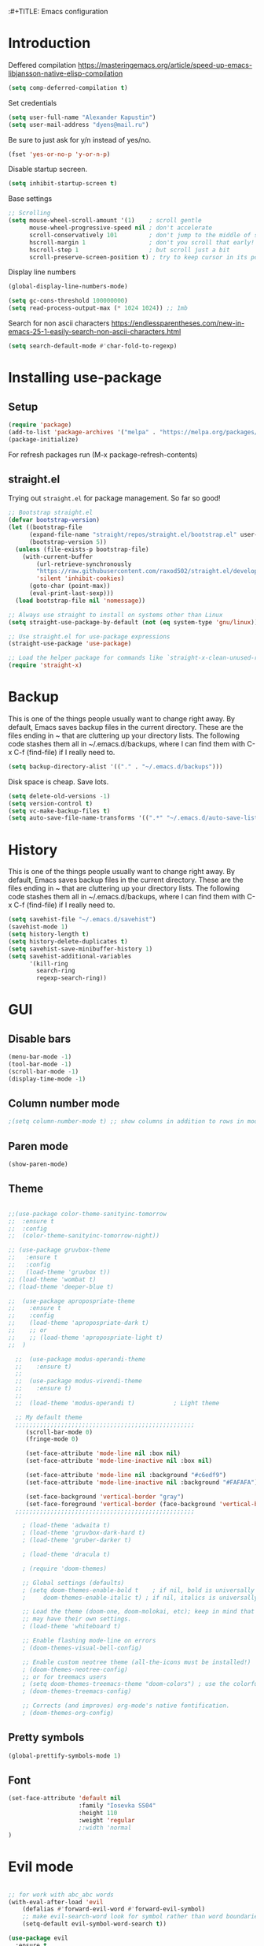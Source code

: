 :#+TITLE: Emacs configuration
#+STARTUP: indent
#+OPTIONS: H:5 num:nil tags:nil toc:nil timestamps:t
#+LAYOUT: post
#+DESCRIPTION: Loading emacs configuration using org-babel
#+TAGS: emacs
#+CATEGORIES: editing

* Introduction

Deffered compilation
https://masteringemacs.org/article/speed-up-emacs-libjansson-native-elisp-compilation

#+BEGIN_SRC emacs-lisp :results output silent
(setq comp-deferred-compilation t)
#+END_SRC

Set credentials
#+BEGIN_SRC emacs-lisp :results output silent
  (setq user-full-name "Alexander Kapustin")
  (setq user-mail-address "dyens@mail.ru")
#+END_SRC

Be sure to just ask for y/n instead of yes/no.
#+BEGIN_SRC emacs-lisp :results output silent
  (fset 'yes-or-no-p 'y-or-n-p)
#+END_SRC

Disable startup secreen.
#+BEGIN_SRC emacs-lisp :results output silent
  (setq inhibit-startup-screen t)
#+END_SRC

Base settings
#+BEGIN_SRC emacs-lisp :results output silent
;; Scrolling
(setq mouse-wheel-scroll-amount '(1)    ; scroll gentle
      mouse-wheel-progressive-speed nil ; don't accelerate
      scroll-conservatively 101         ; don't jump to the middle of screen
      hscroll-margin 1                  ; don't you scroll that early!
      hscroll-step 1                    ; but scroll just a bit
      scroll-preserve-screen-position t) ; try to keep cursor in its position
#+END_SRC

Display line numbers
#+BEGIN_SRC emacs-lisp :results output silent
(global-display-line-numbers-mode)
#+END_SRC

#+BEGIN_SRC emacs-lisp :results output silent
  (setq gc-cons-threshold 100000000)
  (setq read-process-output-max (* 1024 1024)) ;; 1mb
#+END_SRC

Search for non ascii characters
https://endlessparentheses.com/new-in-emacs-25-1-easily-search-non-ascii-characters.html
#+BEGIN_SRC emacs-lisp :results output silent
  (setq search-default-mode #'char-fold-to-regexp)
#+END_SRC
* Installing use-package
** Setup
#+BEGIN_SRC emacs-lisp :results output silent
  (require 'package)
  (add-to-list 'package-archives '("melpa" . "https://melpa.org/packages/"))
  (package-initialize)
#+END_SRC
For refresh packages run (M-x package-refresh-contents)

** straight.el

Trying out =straight.el= for package management.  So far so good!

#+BEGIN_SRC emacs-lisp :results output silent
  ;; Bootstrap straight.el
  (defvar bootstrap-version)
  (let ((bootstrap-file
        (expand-file-name "straight/repos/straight.el/bootstrap.el" user-emacs-directory))
        (bootstrap-version 5))
    (unless (file-exists-p bootstrap-file)
      (with-current-buffer
          (url-retrieve-synchronously
          "https://raw.githubusercontent.com/raxod502/straight.el/develop/install.el"
          'silent 'inhibit-cookies)
        (goto-char (point-max))
        (eval-print-last-sexp)))
    (load bootstrap-file nil 'nomessage))

  ;; Always use straight to install on systems other than Linux
  (setq straight-use-package-by-default (not (eq system-type 'gnu/linux)))

  ;; Use straight.el for use-package expressions
  (straight-use-package 'use-package)

  ;; Load the helper package for commands like `straight-x-clean-unused-repos'
  (require 'straight-x)
#+END_SRC

* Backup
This is one of the things people usually want to change right away. By
default, Emacs saves backup files in the current directory. These are
the files ending in ~ that are cluttering up your directory lists. The
following code stashes them all in ~/.emacs.d/backups, where I can
find them with C-x C-f (find-file) if I really need to.
#+BEGIN_SRC emacs-lisp :results output silent
  (setq backup-directory-alist '(("." . "~/.emacs.d/backups")))
#+END_SRC

Disk space is cheap. Save lots. 
#+BEGIN_SRC emacs-lisp :results output silent
  (setq delete-old-versions -1)
  (setq version-control t)
  (setq vc-make-backup-files t)
  (setq auto-save-file-name-transforms '((".*" "~/.emacs.d/auto-save-list/" t)))
#+END_SRC

* History
This is one of the things people usually want to change right away. By
default, Emacs saves backup files in the current directory. These are
the files ending in ~ that are cluttering up your directory lists. The
following code stashes them all in ~/.emacs.d/backups, where I can
find them with C-x C-f (find-file) if I really need to.
#+BEGIN_SRC emacs-lisp :results output silent
(setq savehist-file "~/.emacs.d/savehist")
(savehist-mode 1)
(setq history-length t)
(setq history-delete-duplicates t)
(setq savehist-save-minibuffer-history 1)
(setq savehist-additional-variables
      '(kill-ring
        search-ring
        regexp-search-ring))
#+END_SRC

* GUI
** Disable bars
#+BEGIN_SRC emacs-lisp :results output silent
  (menu-bar-mode -1)
  (tool-bar-mode -1)
  (scroll-bar-mode -1)
  (display-time-mode -1)
#+END_SRC

** Column number mode
#+BEGIN_SRC emacs-lisp :results output silent
;(setq column-number-mode t) ;; show columns in addition to rows in mode line
#+END_SRC

** Paren mode
#+BEGIN_SRC emacs-lisp :results output silent
  (show-paren-mode)
#+END_SRC
** Theme
#+BEGIN_SRC emacs-lisp :results output silent

;;(use-package color-theme-sanityinc-tomorrow
;;  :ensure t
;;  :config
;;  (color-theme-sanityinc-tomorrow-night))

;; (use-package gruvbox-theme
;;   :ensure t
;;   :config
;;   (load-theme 'gruvbox t))
;; (load-theme 'wombat t)
;; (load-theme 'deeper-blue t)

;;  (use-package apropospriate-theme
;;    :ensure t
;;    :config 
;;    (load-theme 'apropospriate-dark t)
;;    ;; or
;;    ;; (load-theme 'apropospriate-light t)
;;  )

  ;;  (use-package modus-operandi-theme
  ;;    :ensure t)
  ;;
  ;;  (use-package modus-vivendi-theme
  ;;    :ensure t)
  ;;
  ;;  (load-theme 'modus-operandi t)           ; Light theme

  ;; My default theme
  ;;;;;;;;;;;;;;;;;;;;;;;;;;;;;;;;;;;;;;;;;;;;;;;;;;;
     (scroll-bar-mode 0)
     (fringe-mode 0)
     
     (set-face-attribute 'mode-line nil :box nil)
     (set-face-attribute 'mode-line-inactive nil :box nil)
     
     (set-face-attribute 'mode-line nil :background "#c6edf9")
     (set-face-attribute 'mode-line-inactive nil :background "#FAFAFA")
     
     (set-face-background 'vertical-border "gray")
     (set-face-foreground 'vertical-border (face-background 'vertical-border))
  ;;;;;;;;;;;;;;;;;;;;;;;;;;;;;;;;;;;;;;;;;;;;;;;;;;;

    ; (load-theme 'adwaita t)
    ; (load-theme 'gruvbox-dark-hard t)
    ; (load-theme 'gruber-darker t)

    ; (load-theme 'dracula t)

    ; (require 'doom-themes)

    ;; Global settings (defaults)
    ; (setq doom-themes-enable-bold t    ; if nil, bold is universally disabled
    ;     doom-themes-enable-italic t) ; if nil, italics is universally disabled

    ;; Load the theme (doom-one, doom-molokai, etc); keep in mind that each theme
    ;; may have their own settings.
    ; (load-theme 'whiteboard t)

    ;; Enable flashing mode-line on errors
    ; (doom-themes-visual-bell-config)

    ;; Enable custom neotree theme (all-the-icons must be installed!)
    ; (doom-themes-neotree-config)
    ;; or for treemacs users
    ; (setq doom-themes-treemacs-theme "doom-colors") ; use the colorful treemacs theme
    ; (doom-themes-treemacs-config)

    ;; Corrects (and improves) org-mode's native fontification.
    ; (doom-themes-org-config)
#+END_SRC

** Pretty symbols
#+BEGIN_SRC emacs-lisp :results output silent
  (global-prettify-symbols-mode 1)
#+END_SRC

** Font
#+BEGIN_SRC emacs-lisp :results output silent
(set-face-attribute 'default nil
                    :family "Iosevka SS04"
                    :height 110
                    :weight 'regular
                    ;:width 'normal
)
#+END_SRC

* Evil mode
#+BEGIN_SRC emacs-lisp :results output silent

;; for work with abc_abc words
(with-eval-after-load 'evil
    (defalias #'forward-evil-word #'forward-evil-symbol)
    ;; make evil-search-word look for symbol rather than word boundaries
    (setq-default evil-symbol-word-search t))

(use-package evil
  :ensure t
  :init
  (setq evil-want-integration t) ;; This is optional since it's already set to t by default.
  (setq evil-want-keybinding nil)
  :config 
  (evil-mode 1)
  ;; With new evil changes and new emacs evil use different undo systemes
  (evil-set-undo-system 'undo-redo)

  (define-key evil-normal-state-map (kbd "<SPC> b") 'ivy-switch-buffer)
  (define-key evil-normal-state-map (kbd "<SPC> f") 'counsel-find-file)
  (define-key evil-normal-state-map (kbd "<SPC> s") 'projectile-ripgrep)

  (define-key evil-normal-state-map (kbd "<SPC> 1") 'winum-select-window-1)
  (define-key evil-normal-state-map (kbd "<SPC> 2") 'winum-select-window-2)
  (define-key evil-normal-state-map (kbd "<SPC> 3") 'winum-select-window-3)
  (define-key evil-normal-state-map (kbd "<SPC> 4") 'winum-select-window-4)
  (define-key evil-normal-state-map (kbd "<SPC> 5") 'winum-select-window-5)
  (define-key evil-normal-state-map (kbd "<SPC> 6") 'winum-select-window-6)

  (define-key evil-normal-state-map (kbd "<SPC> l 0") 'eyebrowse-switch-to-window-config-0)
  (define-key evil-normal-state-map (kbd "<SPC> l 1") 'eyebrowse-switch-to-window-config-1)
  (define-key evil-normal-state-map (kbd "<SPC> l 2") 'eyebrowse-switch-to-window-config-2)
  (define-key evil-normal-state-map (kbd "<SPC> l 3") 'eyebrowse-switch-to-window-config-3)
  (define-key evil-normal-state-map (kbd "<SPC> l 4") 'eyebrowse-switch-to-window-config-4)
  (define-key evil-normal-state-map (kbd "<SPC> l 5") 'eyebrowse-switch-to-window-config-5)
  (define-key evil-normal-state-map (kbd "<SPC> l 6") 'eyebrowse-switch-to-window-config-6)
  (define-key evil-normal-state-map (kbd "<SPC> g") 'magit-status)
  (define-key evil-normal-state-map (kbd "<SPC> a") 'org-agenda)

  (define-key evil-normal-state-map (kbd "<SPC> c") 'comment-line)
  (define-key evil-visual-state-map (kbd "<SPC> c") 'comment-line)

  (define-key evil-normal-state-map (kbd "C-u") 'evil-scroll-up)
  (define-key evil-visual-state-map (kbd "C-u") 'evil-scroll-up)

  (define-key evil-normal-state-map (kbd "<SPC> z") 'zoom)
  (define-key evil-insert-state-map (kbd "C-l") 'yas-expand-from-trigger-key)
  )

(use-package evil-collection
  :after evil
  :ensure t
  :config
  (evil-collection-init))
#+END_SRC

* Ivy
#+BEGIN_SRC emacs-lisp :results output silent
(use-package ivy
  :ensure t
  :config 
  (ivy-mode 1)
  (setq ivy-use-virtual-buffers t)
  (setq ivy-count-format "(%d/%d) ")
  )
#+END_SRC

* Counsel
#+BEGIN_SRC emacs-lisp :results output silent
  (use-package counsel
    :ensure t
    :config 
    (global-set-key (kbd "M-x") 'counsel-M-x)
    )
#+END_SRC

* History in minibuffer
#+BEGIN_SRC emacs-lisp :results output silent
(straight-use-package 'prescient)
(straight-use-package 'ivy-prescient)
(straight-use-package 'company-prescient)
#+END_SRC

* Super-word-mode
For backward word and forwardword
#+BEGIN_SRC emacs-lisp :results output silent
  (superword-mode t)
#+END_SRC

* Winum
#+BEGIN_SRC emacs-lisp :results output silent
  (use-package winum
    :ensure t
    :config 
    (winum-mode)
    (define-key compilation-mode-map (kbd "<SPC> 1") 'winum-select-window-1)
    (define-key compilation-mode-map (kbd "<SPC> 2") 'winum-select-window-2)
    (define-key compilation-mode-map (kbd "<SPC> 3") 'winum-select-window-3)
    (define-key compilation-mode-map (kbd "<SPC> 4") 'winum-select-window-4)
    (define-key compilation-mode-map (kbd "<SPC> 5") 'winum-select-window-5)
    (define-key compilation-mode-map (kbd "<SPC> 6") 'winum-select-window-6)
    )
#+END_SRC

* Eyebrowse
#+BEGIN_SRC emacs-lisp :results output silent
  (use-package eyebrowse
    :ensure t
    :config 
    (eyebrowse-mode)
    )
#+END_SRC

* Magit
#+BEGIN_SRC emacs-lisp :results output silent
(use-package magit
  :ensure t
  :commands magit-status
  )
#+END_SRC

* Forge
#+BEGIN_SRC emacs-lisp :results output silent
  (use-package forge
    :after magit
    :ensure t
    )
#+END_SRC

* Company-mode
#+BEGIN_SRC emacs-lisp :results output silent
(use-package company
  :ensure t
  :custom
  (company-begin-commands '(self-insert-command))
  (company-idle-delay 0.3)
  (company-minimum-prefix-length 1)
  (company-show-numbers nil)
  (company-tooltip-align-annotations 't)
  :config
  (add-hook 'after-init-hook 'global-company-mode)
  )
#+END_SRC

* Python
** Yapfify
#+BEGIN_SRC emacs-lisp :results output silent
(use-package yapfify
  :ensure t
  :after python)

#+END_SRC
** Python mode
#+BEGIN_SRC emacs-lisp :results output silent
(use-package python
  :mode ("\\.py\\'" . python-mode)
  :after (flycheck)
  :config

  (setq python-indent-def-block-scale 1)
  (add-hook 'python-mode-hook 'dy-python-setup)
  ; Based on
  ; https://stackoverflow.com/questions/31443527/how-can-i-make-flycheck-use-virtualenv.
  ; Depends on modifying Python's sys.path in .pylintrc as in
  ; https://stackoverflow.com/a/39207275/437583 for this to work.
  (defun set-flychecker-executables ()
    "Configure virtualenv for flake8 and lint."
    (when (executable-find "flake8")
    (flycheck-set-checker-executable (quote python-flake8)
                                  (executable-find "flake8")))
    (when (executable-find "mypy")
    (flycheck-set-checker-executable (quote python-mypy)
                                  (executable-find "mypy"))))

  (defun dy-python-setup ()
    ; Check with flake8, pylint, and mypy. python-mypy already runs
    ; python-flake8, so there's no need to mention it here. However, we still
    ; need to mention python-pylint to run after python-flake8. This is a
    ; so-called "checker chain", as per
    ; https://www.flycheck.org/en/latest/user/syntax-checkers.html#configuring-checker-chains.
    (flycheck-add-next-checker 'python-flake8 'python-pylint)
    (add-hook 'flycheck-before-syntax-check-hook #'set-flychecker-executables
      'local)
    ; Start Flycheck.
    (flycheck-mode)
    ; Set max line length to 79 characters (from PEP8). (Although Emacs columns
    ; are 0-indexed, column-enforce-mode counts from 1, so we use 79 here and
    ; not 78.)
    (setq column-enforce-column 79)
    ; We need to tell Emacs to do paragrah-filling at 79 caharacters
    ; (column-enforce-mode only highlights regions --- it does not change how
    ; paragraph filling is done).
    (setq fill-column 79)))



#+END_SRC
** Virtualenv
#+BEGIN_SRC emacs-lisp :results output silent
  (use-package pyvenv
    :ensure t
    :config
    (defun pipenvenv-old ()
      (interactive)
      (setenv "WORKON_HOME" "/home/dyens/.virtualenvs")
        )

    (defun pipenvenv ()
      (interactive)
      (setenv "WORKON_HOME" "/home/dyens/.local/share/virtualenvs")
        )
    (defun poetryenv ()
      (interactive)
      (setenv "WORKON_HOME" "/home/dyens/.cache/pypoetry/virtualenvs/")
      )
    ;; default env
    (poetryenv)
    )
#+END_SRC

** Flycheck
#+BEGIN_SRC emacs-lisp :results output silent
  (use-package flycheck
    :ensure t
    )
#+END_SRC

** Py-isrot
#+BEGIN_SRC emacs-lisp :results output silent
(use-package py-isort
  :ensure t
  )
#+END_SRC
** Remove font lock from python shell
#+BEGIN_SRC emacs-lisp :results output silent
(setq python-shell-enable-font-lock nil)
#+END_SRC
** Pytest
#+BEGIN_SRC emacs-lisp :results output silent
  (use-package pytest
    :ensure t
    :config
    (custom-set-variables '(pytest-project-root-files '(".projectile" "setup.py" ".hg" ".git")))
    )
#+END_SRC

** DyPython
#+BEGIN_SRC emacs-lisp :results output silent
  (require 'flycheck)

  ;; TODO if noqa exist - extend it
  (defun dy-python-add-noqa()
    "Add noqa for error string"
    (interactive)
    (save-excursion
      (let* ((errors (flycheck-overlay-errors-at (point)))
             (error-codes (seq-uniq (seq-map 'flycheck-error-id errors)))
             (error-string (mapconcat 'identity error-codes ","))
             (noqa-mes (format "  # NOQA:%s" error-string)))
        (move-end-of-line nil)
        (insert noqa-mes)
        )))
#+END_SRC

#+BEGIN_SRC emacs-lisp :results output silent
  (require 'python)
  ; for using string-trim
  (require 'subr-x)

  (defun dy-python-arg-params(arg-string)
    "Get python argument params from argument string (name, type, default)."
    (let* (
           (arg-value (split-string arg-string "[[:blank:]]*=[[:blank:]]*" t))
           (name-type-string (car arg-value))
           (name-type (split-string name-type-string "[[:blank:]]*:[[:blank:]]*" t))
           (name (car name-type))
           (type (nth 1 name-type))
           (default-value (nth 1 arg-value))
           )
      (list name type default-value)))

  (defun dy-python-split-args (arg-string)
    "Split a python argument string into ((name, type, default)..) tuples"
    (let* (
           (args (split-string arg-string "[[:blank:]]*,[[:blank:]]*" t))
           (args (seq-filter '(lambda (x) (not (string-blank-p x))) args))
           (args (mapcar 'string-trim args))
           (arg-values (mapcar 'dy-python-arg-params args))
           )
      arg-values))


  (defun dy-python-args-to-docstring (args-string identation)
    "return docstring format for the python arguments in yas-text"
    (let* (
           (args (dy-python-split-args args-string))
           (args (if (string= (nth 0 (car args)) "self")
                     (cdr args)
                   args))
           (ident (make-string identation ?\s))
           (format-arg (lambda (arg)
                         (concat
                          ident
                          ":param "
                          (nth 0 arg)
                          ": " (nth 0 arg)
                          (if (nth 2 arg) (concat ", default=" (nth 2 arg)))
                          (if (nth 1 arg) (concat
                                       "\n"
                                       ident
                                       ":type "
                                       (nth 0 arg)
                                       ": "
                                       (nth 1 arg)
                                       ))
                          )
                         )
                       )
           (formatted-params (mapconcat format-arg args "\n")))
      (unless (string= formatted-params "")
        (mapconcat 'identity
                   (list  formatted-params)
                   "\n"))))



  (defun dy-python-return-to-docstring (return-string identation)
    "return docstring format for the python return type"
    (let* (
           (return-type (car (split-string return-string "[[:blank:]]*->[[:blank:]]*" t)))
           (ident (make-string identation ?\s))
           (formated-return (format "%s:rtype: %s" ident return-type)))
      (unless (string= return-type "nil") formated-return)))


  (add-hook 'dy-python-mode-hook
            '(lambda () (set (make-local-variable 'yas-indent-line) 'fixed)))


(defun dy--python-add-docstring-to-function ($fname $fargs-string $docstring-shift)
  "Add docstring to function."
  (let ($fargs $docstring $docstring-header $docstring-args)
    (setq $docstring-header
	  (dy-capitalize-first-char (replace-regexp-in-string (regexp-quote "_") " " $fname)))

    (setq $fargs (dy-python-split-args $fargs-string))
    (search-forward  ":")
    (insert "\n")
    (insert $docstring-shift)
    (setq $docstring-header (format "\"\"\"%s." $docstring-header))
    (insert $docstring-header)
    (setq $fargs
	  (seq-filter '(lambda (arg)
			 (let ((var-name (car arg)))
			       (and
				(not (string= "self" var-name))
				(not (string= "*" var-name))
				)))
		      $fargs))
    (message "%s" $fargs)
    (setq $docstring-args
      (mapcar '
       (lambda (arg)
         (format ":param %s: %s"
    	     (car arg)
    	     (replace-regexp-in-string (regexp-quote "_") " " (car arg))))
       $fargs))
    (when $docstring-args
      (insert "\n")
      (dolist (arg $docstring-args)
    (insert "\n")
    (insert $docstring-shift)
    (insert arg))
      (insert "\n")
      (insert $docstring-shift)
      )
    (insert "\"\"\"")
  ))


(defun dy--python-add-docstring-to-class ($classname $docstring-shift)
  "Add docstring to class."
  (let ($classdocstring (case-fold-search nil))
    (message "%s" $classname)
    (setq $classdocstring (replace-regexp-in-string "\\([A-Z]\\)" " \\1" $classname))
    (setq $classdocstring (string-trim $classdocstring))
    (setq $classdocstring (downcase $classdocstring))
    (setq $classdocstring (dy-capitalize-first-char $classdocstring))
    (search-forward  ":")
    (insert "\n")
    (insert $docstring-shift)
    (insert "\"\"\"")
    (insert $classdocstring)
    (insert ".\"\"\"")
    ))

(defun dy-python-create-docstring ()
  "return docstring format for the python return type"
  (interactive)
    (python-nav-beginning-of-defun 1)
    ; jump to first now-whitespace symbol
    (back-to-indentation)
    (let* (
	  ($block-type (thing-at-point 'word))
	  ($block-start (current-column))
	  ($docstring-shift (make-string (+ 4 $block-start) 32))
	  )
      (cond
       ((string= $block-type "class")
	(let ($classname)
	  (re-search-forward
	   "[ \t]*class[ \t]*\\([a-zA-Z0-9_]+\\)" nil t)
	    (setq $classname (buffer-substring-no-properties (match-beginning 1) (match-end 1)))
	    (dy--python-add-docstring-to-class $classname $docstring-shift)
	))
       ((string= $block-type "async")
	(let ($fname $fargs-string $fargs $docstring $docstring-header $docstring-args)
	  (re-search-forward
	   "[ \t]*async[ \t]*def[ \t]*\\([a-zA-Z0-9_]+\\)[ \t]*\(\\([a-zA-Z0-9_\, \t\:=\n\*]*\\)\)" nil t)
	    (setq $fname (buffer-substring-no-properties (match-beginning 1) (match-end 1)))
	    (setq $fargs-string (buffer-substring-no-properties (match-beginning 2) (match-end 2)))
	    (dy--python-add-docstring-to-function $fname $fargs-string $docstring-shift)))
       ((string= $block-type "def")
	(let ($fname $fargs-string $fargs $docstring $docstring-header $docstring-args)
	  (re-search-forward
	   "[ \t]*def[ \t]*\\([a-zA-Z0-9_]+\\)[ \t]*\(\\([a-zA-Z0-9_\, \t\:=\n\*]*\\)\)" nil t)
	    (setq $fname (buffer-substring-no-properties (match-beginning 1) (match-end 1)))
	    (setq $fargs-string (buffer-substring-no-properties (match-beginning 2) (match-end 2)))
	    (dy--python-add-docstring-to-function $fname $fargs-string $docstring-shift))))))

  (defun dy-python-kwargs-to-dict ($start $end)
    "Convert kwargs arguments to dict.
     a=1, b=2 -> 'a': 1, 'b': 2
    "
    (interactive "r")
    (save-restriction
         (narrow-to-region $start $end)
         (goto-char (point-min))
         (replace-regexp "\\([_0-9a-zA-Z]+\\)\s*=\s*" "'\\1': ")
         ))

  (defun dy-python-dict-to-kwargs ($start $end)
    "Convert dict arguments to kwargs.
     'a': 1, 'b': 2 -> a=1, b=2
    "
    (interactive "r")
    (save-restriction
         (narrow-to-region $start $end)
         (goto-char (point-min))
         (replace-regexp "'\\([_0-9a-zA-Z]+\\)'\s*:\s*" "\\1=")
         ))


  (defun dy-python-dict-kwargs-toogle ($start $end)
    "Convert toogle dict kwargs args."
    (interactive "r")
    (if (seq-contains (buffer-substring $start $end) ?=)
        (dy-python-kwargs-to-dict $start $end)
      (dy-python-dict-to-kwargs $start $end)))
#+END_SRC

** LSP
#+BEGIN_SRC emacs-lisp :results output silent


(use-package lsp-mode
  :ensure t
  :commands lsp
  :config
  ;; Disable automatic set flycheck-checker to lsp
  (setq lsp-diagnostic-package :none)
  (setq lsp-auto-guess-root t)
  (setq lsp-prefer-flymake nil)

  (setq lsp-enable-snippet t)
  (setq lsp-idle-delay 0.500)
  (setq lsp-headerline-breadcrumb-enable nil)

  ; (setq-default lsp-pyls-configuration-sources ["flake8"])
  (setq lsp-pyls-plugins-pycodestyle-enabled nil
        lsp-pyls-plugins-pyflakes-enabled nil
        lsp-pyls-plugins-flake8-enabled t
  )

  (setq lsp-rust-server 'rust-analyzer)
  )


(use-package lsp-python-ms
  :ensure t
  :init (setq lsp-python-ms-auto-install-server t)
  :hook (python-mode . (lambda ()
                          (require 'lsp-python-ms)
                          (setq-local ms-python-python-lint-enabled nil)
                          (lsp)
        ))
  )  ; or lsp-deferred

(use-package lsp-ui 
   :ensure t
   :custom
   (lsp-ui-doc-enable nil)
   :commands lsp-ui-mode
)

;; if you are ivy user
(use-package lsp-ivy :commands lsp-ivy-workspace-symbol)

; (use-package company-lsp 
;    :ensure t
;    :commands company-lsp

;    :custom
;    (company-lsp-enable-snippet t)
;    (company-lsp-cache-candidates nil)

;    :config
;    (add-to-list 'company-backends 'company-lsp)
; )
#+END_SRC
company-backends

#+BEGIN_SRC emacs-lisp :results output silent
(setq python-shell-interpreter "ipython")
(setq python-shell-interpreter-args "-i --simple-prompt")
#+END_SRC

#+BEGIN_SRC emacs-lisp :results output silent
;;  (use-package dap-mode
;;    :ensure t
;;  )
#+END_SRC

** Bidnings
#+BEGIN_SRC emacs-lisp :results output silent
  (add-hook
   'python-mode-hook
   (lambda()
     (define-key evil-normal-state-map (kbd "<SPC> t") 'pytest-one)
     (define-key evil-normal-state-map (kbd "<SPC> T a") 'pytest-all)
     (define-key evil-normal-state-map (kbd "<SPC> T b") 'pytest-module)
     (define-key evil-normal-state-map (kbd "<SPC> T p") 'pytest-pdb-one)
     (define-key evil-normal-state-map (kbd "<SPC> i") 'py-isort-buffer)
     (define-key evil-normal-state-map (kbd "<SPC> m d") 'dy-python-create-docstring)
     (define-key evil-visual-state-map (kbd "<SPC> m a") 'dy-python-dict-kwargs-toogle)
     (define-key evil-normal-state-map (kbd "<SPC> m i") 'dy-python-add-noqa)
     (define-key evil-normal-state-map (kbd "<SPC> m f") 'flycheck-list-errors)
     (define-key evil-normal-state-map (kbd "g d") 'lsp-find-definition)
     (define-key evil-normal-state-map (kbd "<SPC> =") 'yapfify-region-or-buffer)
     (define-key evil-normal-state-map (kbd "<SPC> m R") 'run-python)
     (define-key evil-visual-state-map (kbd "<SPC> m r") 'python-shell-send-region)
     (define-key evil-normal-state-map (kbd "<SPC> m b") 'python-shell-send-buffer)
     (define-key evil-normal-state-map (kbd "<SPC> I") 'lsp-ui-imenu)
     ))
#+END_SRC

* Ansi-color
#+BEGIN_SRC emacs-lisp :results output silent
  (use-package ansi-color
    :ensure t
    :config 
    (defun colorize-compilation-buffer ()
      (toggle-read-only)
      (ansi-color-apply-on-region compilation-filter-start (point))
      (toggle-read-only))
    (add-hook 'compilation-filter-hook 'colorize-compilation-buffer)
    )
#+END_SRC

* Restclient
#+BEGIN_SRC emacs-lisp :results output silent
  (use-package restclient
    :ensure t
    :mode ("\\.http\\'" . restclient-mode)
    )
#+END_SRC

* Projectile
#+BEGIN_SRC emacs-lisp :results output silent
  (use-package projectile
    :ensure t
    :config 
    (projectile-mode +1)
    (define-key evil-normal-state-map (kbd "<SPC> p") 'projectile-command-map)
    (setq projectile-completion-system 'ivy)
    (setq projectile-use-git-grep t)
    (use-package counsel-projectile
      :ensure t
      :config
      (counsel-projectile-mode t)
      )
    )
#+END_SRC

* Docker
#+BEGIN_SRC emacs-lisp :results output silent
  (use-package dockerfile-mode
    :ensure t
    :mode ("\\Dockerfile\\'" . dockerfile-mode)
  )
#+END_SRC

* Which-key
#+BEGIN_SRC emacs-lisp :results output silent
  (use-package which-key
    :ensure t
    :config
    (which-key-mode)
  )
#+END_SRC

* Docker-compose
#+BEGIN_SRC emacs-lisp :results output silent
  (use-package docker-compose-mode
    :ensure t
    :mode ("\\Dockerfile\\'" . dockerfile-mode)
  )
#+END_SRC

* Org
#+BEGIN_SRC emacs-lisp :results output silent
(use-package org
  :ensure t
  :custom
  (shell-file-name "bash" "default shell is bash")
  (org-confirm-babel-evaluate nil "Eval withour confirm")
  (org-display-inline-images t)
  (org-redisplay-inline-images t)
  (org-startup-with-inline-images "inlineimages")
  (org-agenda-files (list "~/org/agenda.org"))
  (org-log-done 'time)
  ;; Remove tab useless source block identation
  (org-src-preserve-indentation nil)
  (org-edit-src-content-indentation 0)
  :config
  (org-babel-do-load-languages
   'org-babel-load-languages
   '(
     (python . t)
     (shell . t)
     (emacs-lisp . t)
     (plantuml . t)
     (sql . t)
     ))
  ; (use-package ob-translate
  ; :ensure t
  ; :config
  ; (org-babel-do-load-languages
  ;  'org-babel-load-languages
  ;  '((translate . t))))
)
 (require 'org-tempo)
 (add-to-list 'org-structure-template-alist '("sh" . "src shell"))
 (add-to-list 'org-structure-template-alist '("el" . "src emacs-lisp"))
 (add-to-list 'org-structure-template-alist '("py" . "src python"))
#+END_SRC

* Yas
** Settings
#+BEGIN_SRC emacs-lisp :results output silent
  (use-package yasnippet
    :ensure t
    :custom
    (yas-snippet-dirs  '(
                         "~/.emacs.d/snippets"                 ;; personal snippets
                         )
                       "Set yasnippet dir")
    :config
    (yas-global-mode 1)
  )
#+END_SRC

* Rust
#+BEGIN_SRC emacs-lisp :results output silent
 ;; (use-package rust-mode
 ;;   :ensure t
 ;;   :custom
 ;;   (rust-format-on-save t "Format rust code on save")
 ;;   (company-tooltip-align-annotations t "Company annotations")
 ;;   :mode ("\\rs\\'" . rust-mode)
 ;;   :config
 ;;   (define-key rust-mode-map (kbd "TAB") #'company-indent-or-complete-common)
 ;; )
#+END_SRC

** Racer
#+BEGIN_SRC emacs-lisp :results output silent
;;  (use-package racer
;;    :ensure t
;;    :config
;;    (add-hook 'rust-mode-hook #'racer-mode)
;;    (add-hook 'racer-mode-hook #'eldoc-mode)
;;    (add-hook 'rust-mode-hook #'company-mode)
;;    (setq racer-rust-src-path "/home/dyens/.rustup/toolchains/nightly-x86_64-unknown-linux-gnu/lib/rustlib")
;;  )
#+END_SRC

** Test at point
#+BEGIN_SRC emacs-lisp :results output silent
  (defun rust-test-buffer ()
    "Test buffer using `cargo test`"
    (interactive)
    (let* ((project-root (projectile-ensure-project (projectile-project-root)))
          (relative-file (file-relative-name buffer-file-name project-root))
          (splitted-path (split-string relative-file "/"))
          (module-path-with-rs (string-join (cdr splitted-path) "::"))
          (module-path (substring module-path-with-rs 0 (- (length module-path-with-rs) 3))))
      (compile (format "%s test %s" rust-cargo-bin module-path))
    )
  )

  ;; Yes, i know. Its bullshit. It return first fn (name).
  ;; But for testing in general cases its ok.
  (defun rust-fname-at-point ()
    "Test buffer using `cargo test`"
    (interactive)
    (save-excursion
      (re-search-backward
       "^[ \t]\\{0,4\\}\\(fn\\)[ \t]+\\([a-zA-Z0-9_]+\\)" nil t)
      (buffer-substring-no-properties (match-beginning 2) (match-end 2)))
    )

  (defun rust-test-at-point ()
    "Test buffer using `cargo test`"
    (interactive)
    (let* ((project-root (projectile-ensure-project (projectile-project-root)))
          (relative-file (file-relative-name buffer-file-name project-root))
          (splitted-path (split-string relative-file "/"))
          (module-path-with-rs (string-join (cdr splitted-path) "::"))
          (module-path (substring module-path-with-rs 0 (- (length module-path-with-rs) 3)))
          (fname (rust-fname-at-point))
          (test-module-name "tests"))
      (compile (format "%s test %s::%s::%s" rust-cargo-bin module-path test-module-name fname))
    )
  )
#+END_SRC

** Bidnings
#+BEGIN_SRC emacs-lisp :results output silent
  (add-hook
   'rust-mode-hook
   (lambda()
     (define-key evil-normal-state-map (kbd "<SPC> m c") 'rust-run-clippy)
     (define-key evil-normal-state-map (kbd "<SPC> m C") 'rust-compile)
     (define-key evil-normal-state-map (kbd "<SPC> m r") 'rust-run)
     (define-key evil-normal-state-map (kbd "<SPC> T a") 'rust-test)
     (define-key evil-normal-state-map (kbd "g d") 'racer-find-definition)
     (define-key evil-normal-state-map (kbd "<SPC> T b") 'rust-test-buffer)
     (define-key evil-normal-state-map (kbd "<SPC> t") 'rust-test-at-point)
     ))
#+END_SRC

* Abbrev
** Settings
#+BEGIN_SRC emacs-lisp :results output silent
  (clear-abbrev-table global-abbrev-table)

  (define-abbrev-table 'global-abbrev-table
    '(

      ;; net abbrev
      ("afaik" "as far as i know" )
      ))

  (when (boundp 'python-mode-abbrev-table)
    (clear-abbrev-table python-mode-abbrev-table))

  (define-abbrev-table 'python-mode-abbrev-table
    '(
      ("ass" "assert")
      ("fr" "from")
      ("imp" "import")
      ("tr" "import pdb; pdb.set_trace()")

      ))

  (set-default 'abbrev-mode t)

  (setq save-abbrevs nil)
#+END_SRC

* Post Settings
** Quit minibuffer by one escape
#+BEGIN_SRC emacs-lisp :results output silent
  (define-key ivy-minibuffer-map (kbd "<escape>") 'minibuffer-keyboard-quit)
  ;; (define-key ido-completion-map (kbd "<escape") 'ido-exit-minibuffer
#+END_SRC

* Tramp
#+BEGIN_SRC emacs-lisp :results output silent
  (use-package docker-tramp
    :ensure t
    :config 
    )
#+END_SRC

* Plantuml
#+BEGIN_SRC emacs-lisp :results output silent
(use-package plantuml-mode
  :ensure t
  :defer t
  :mode ("\\plantuml\\'" . plantuml-mode)
  :custom
  (plantuml-jar-path "/home/dyens/.emacs.d/plantuml.jar")
  (org-plantuml-jar-path "/home/dyens/.emacs.d/plantuml.jar")
  )
#+END_SRC

* Org-jira
; #+BEGIN_SRC emacs-lisp :results output silent
;   (use-package org-jira
;     :ensure t
;     :custom
;     (jiralib-url "https://jira.cindicator.net")
;     :config
;     )
; #+END_SRC

* Expand-region
#+BEGIN_SRC emacs-lisp :results output silent
  (use-package expand-region
    :ensure t
    :config
    (define-key evil-normal-state-map (kbd "<SPC> e") 'er/expand-region)
    )
#+END_SRC
* Daemon
Need set in .zshrc 

alias em="emacsclient -c -a emacs"
#+BEGIN_SRC emacs-lisp :results output silent
  (server-start)
#+END_SRC

* Mail

#+BEGIN_SRC emacs-lisp :results output silent

;; First sudo dnf install maildir-utils
;; Setup mbrsync
;; Then init mu
;; mu init --maildir=~/mailbox --my-address=alexander.kapustin@quantumsoft.ru --my-address=akapustin@ambrahealth.com --my-address=dyens@mail.ru
;; mu index

(add-to-list 'load-path "/usr/share/emacs/site-lisp/mu4e")


(defun enter-mu4e-context-ambra ()
  (setq mu4e-drafts-folder   "/ambra/[Gmail]/Drafts"
        mu4e-sent-folder "/ambra/[Gmail]/Sent Mail"
        mu4e-refile-folder  "/ambra/[Gmail]/All Mail"
        mu4e-trash-folder  "/ambra/[Gmail]/Trash"
        mu4e-maildir-shortcuts
        '((:maildir "/ambra/inbox"       :key ?i)
          (:maildir "/ambra/[Gmail]/Sent Mail"  :key ?s)
          (:maildir "/ambra/[Gmail]/Trash" :key ?t))))

(defun enter-mu4e-context-quantumsoft ()
  (setq mu4e-drafts-folder   "/quantumsoft/[Gmail]/Drafts"
        mu4e-sent-folder "/quantumsoft/[Gmail]/Sent Mail"
        mu4e-refile-folder  "/quantumsoft/[Gmail]/All Mail"
        mu4e-trash-folder  "/quantumsoft/[Gmail]/Trash"
        mu4e-maildir-shortcuts
        '((:maildir "/quantumsoft/inbox"       :key ?i)
          (:maildir "/quantumsoft/[Gmail]/Sent Mail"  :key ?s)
          (:maildir "/quantumsoft/[Gmail]/Trash" :key ?t))))


(use-package mu4e
  :ensure nil
  :config

  ;; This is set to 't' to avoid mail syncing issues when using mbsync
  (setq mu4e-change-filenames-when-moving t)

  ;; Refresh mail using isync every 10 minutes
  (setq mu4e-update-interval (* 10 60))
  (setq mu4e-get-mail-command "mbsync -a")
  (setq mu4e-maildir "~/mailbox")

  (setq message-send-mail-function 'smtpmail-send-it
        starttls-use-gnutls t
        smtpmail-starttls-credentials
        '(("smtp.gmail.com" 587 nil nil))
        smtpmail-auth-credentials
        (expand-file-name "~/.authinfo")
        smtpmail-default-smtp-server "smtp.gmail.com"
        smtpmail-smtp-server "smtp.gmail.com"
        smtpmail-smtp-service 587
        smtpmail-debug-info t)

  (setq mu4e-contexts
        (list
         ;; Work account
         (make-mu4e-context
          :name "Ambra"
          :match-func
            (lambda (msg)
              (when msg
                (string-prefix-p "/ambra" (mu4e-message-field msg :maildir))))
          :vars '((user-mail-address . "akapustin@ambrahealth.com")
                  (user-full-name    . "Kapustin Alexander"))
          :enter-func (lambda () (progn
                              (mu4e-message "Entering Ambra Context")
                              (enter-mu4e-context-ambra)))
          :leave-func (lambda () (mu4e-message "Leave Ambra Context")))

         ;; Personal account
         (make-mu4e-context
          :name "Quantumsoft"
          :match-func
            (lambda (msg)
              (when msg
                (string-prefix-p "/quantumsoft" (mu4e-message-field msg :maildir))))
          :vars '((user-mail-address . "alexander.kapustin@quantumsoft.ru")
                  (user-full-name    . "Kapustin Alexander"))
          :enter-func (lambda () (progn
                              (mu4e-message "Entering Quantumsoft Context")
                              (enter-mu4e-context-quantumsoft)))
          :leave-func (lambda () (mu4e-message "Leave Quantumsoft Context"))))))
#+END_SRC




#TODO https://github.com/emacs-evil/evil-collection
* Aspell
#+BEGIN_SRC emacs-lisp :results output silent
  (setq ispell-program-name "aspell")
#+END_SRC

* Dy surround
#+BEGIN_SRC emacs-lisp :results output silent
  ;; From https://protesilaos.com/codelog/2020-08-03-emacs-custom-functions-galore/
  (defconst dy-insert-pair-alist
    '(("' Single quote" . (39 39))           ; ' '
      ("\" Double quotes" . (34 34))         ; " "
      ("` Elisp quote" . (96 39))            ; ` '
      ("‘ Single apostrophe" . (8216 8217))  ; ‘ ’
      ("“ Double apostrophes" . (8220 8221)) ; “ ”
      ("( Parentheses" . (40 41))            ; ( )
      ("{ Curly brackets" . (123 125))       ; { }
      ("[ Square brackets" . (91 93))        ; [ ]
      ("< Angled brackets" . (60 62))        ; < >
      ("« tree brakets" . (171 187))) ; « »
    "Alist of pairs for use with.")

  ;; From https://protesilaos.com/codelog/2020-08-03-emacs-custom-functions-galore/
  (defun dy-insert-pair-completion (&optional arg)
    "Insert pair from."
    (interactive "P")
    (let* ((data dy-insert-pair-alist)
           (chars (mapcar #'car data))
           (choice (completing-read "Select character: " chars nil t))
           (left (cadr (assoc choice data)))
           (right (caddr (assoc choice data))))
      (insert-pair arg left right)))

  (define-key evil-visual-state-map (kbd "<SPC> q") 'dy-insert-pair-completion)
#+END_SRC
* Dy capitalize first char
#+BEGIN_SRC emacs-lisp :results output silent
(defun dy-capitalize-first-char (&optional string)
  "Capitalize only the first character of the input STRING."
  (when (and string (> (length string) 0))
    (let ((first-char (substring string nil 1))
          (rest-str   (substring string 1)))
      (concat (capitalize first-char) rest-str))))
#+END_SRC
* Google-translate
#+BEGIN_SRC emacs-lisp :results output silent
(use-package popup
    :ensure t
 )
(use-package google-translate
    :ensure t
    :custom
    (google-translate-backend-method 'curl)
    :config
    ;; https://github.com/atykhonov/google-translate/issues/52#issuecomment-727920888
    (defun google-translate--search-tkk () "Search TKK." (list 430675 2721866130))
    (define-key evil-normal-state-map (kbd "<SPC> l l") 'google-translate-at-point)
    (define-key evil-normal-state-map (kbd "<SPC> l L") 'google-translate-at-point-reverse)
    (define-key evil-normal-state-map (kbd "<SPC> L l") 'google-translate-query-translate)
    (define-key evil-normal-state-map (kbd "<SPC> L L") 'google-translate-query-translate-reverse)
    (setq google-translate-default-source-language "en")
    (setq google-translate-default-target-language "ru"))
#+END_SRC
* Smerge
** Bidnings
#+BEGIN_SRC emacs-lisp :results output silent
  (add-hook
   'smerge-mode-hook
   (lambda()
     (define-key evil-normal-state-map (kbd "<SPC> j") 'smerge-next)
     (define-key evil-normal-state-map (kbd "<SPC> k") 'smerge-prev)
     (define-key evil-normal-state-map (kbd "<SPC> <SPC>") 'smerge-keep-current)
     (define-key evil-normal-state-map (kbd "<SPC> h") 'smerge-keep-other)
     (define-key evil-normal-state-map (kbd "<SPC> l") 'smerge-keep-mine)
     ))
#+END_SRC

* Zoom
#+BEGIN_SRC emacs-lisp :results output silent
(use-package zoom
  :ensure t
  :custom
  (zoom-mode t)
  :config
  (defun dy-size-callback ()
    (cond ((> (frame-pixel-width) 1280) '(90 . 0.75))
          (t                            '(0.5 . 0.5))))
  (custom-set-variables '(zoom-size 'size-callback)))
#+END_SRC

* Lilypond
#+BEGIN_SRC emacs-lisp :results output silent
(setq load-path (append (list (expand-file-name "lilypond" init-dir)) load-path))
(autoload 'LilyPond-mode "lilypond-mode" "LilyPond Editing Mode" t)
(add-to-list 'auto-mode-alist '("\\.ly$" . LilyPond-mode))
(add-to-list 'auto-mode-alist '("\\.ily$" . LilyPond-mode))
(add-hook 'LilyPond-mode-hook (lambda () (turn-on-font-lock)))
#+END_SRC
* Multiple Cursors
#+BEGIN_SRC emacs-lisp :results output silent
(use-package evil-multiedit
  :ensure t
  :config
  ;; Highlights all matches of the selection in the buffer.
  (define-key evil-visual-state-map "R" 'evil-multiedit-match-all)
  
  ;; Match the word under cursor (i.e. make it an edit region). Consecutive presses will
  ;; incrementally add the next unmatched match.
  (define-key evil-normal-state-map (kbd "M-d") 'evil-multiedit-match-and-next)
  ;; Match selected region.
  (define-key evil-visual-state-map (kbd "M-d") 'evil-multiedit-match-and-next)
  ;; Insert marker at point
  (define-key evil-insert-state-map (kbd "M-d") 'evil-multiedit-toggle-marker-here)
  
  ;; RET will toggle the region under the cursor
  (define-key evil-multiedit-state-map (kbd "RET") 'evil-multiedit-toggle-or-restrict-region)
  
  ;; ...and in visual mode, RET will disable all fields outside the selected region
  (define-key evil-motion-state-map (kbd "RET") 'evil-multiedit-toggle-or-restrict-region)
  
  ;; For moving between edit regions
  (define-key evil-multiedit-state-map (kbd "C-n") 'evil-multiedit-next)
  (define-key evil-multiedit-state-map (kbd "C-p") 'evil-multiedit-prev)
  (define-key evil-multiedit-insert-state-map (kbd "C-n") 'evil-multiedit-next)
  (define-key evil-multiedit-insert-state-map (kbd "C-p") 'evil-multiedit-prev)
  
  ;; Ex command that allows you to invoke evil-multiedit with a regular expression, e.g.
  (evil-ex-define-cmd "ie[dit]" 'evil-multiedit-ex-match)
)

#+END_SRC

* Truncate compilation buffer
If in compilation buffer there are many lines it start to be a very slow
#+BEGIN_SRC emacs-lisp :results output silent
(add-hook 'compilation-filter-hook 'comint-truncate-buffer)
(setq comint-buffer-maximum-size 2000)
#+END_SRC

* Widnow monocle
https://protesilaos.com/codelog/2020-08-03-emacs-custom-functions-galore/
#+BEGIN_SRC emacs-lisp :results output silent
(use-package emacs
  :config
  (defvar dy-window-configuration nil
    "Current window configuration.
Intended for use by `dy-window-monocle'.")

  (define-minor-mode dy-window-single-toggle
    "Toggle between multiple windows and single window.
This is the equivalent of maximising a window.  Tiling window
managers such as DWM, BSPWM refer to this state as 'monocle'."
    :lighter " [M]"
    :global nil
    (if (one-window-p)
        (when dy-window-configuration
          (set-window-configuration dy-window-configuration))
      (setq dy-window-configuration (current-window-configuration))
      (delete-other-windows)))

  (define-key evil-normal-state-map (kbd "<SPC> w s") 'dy-window-single-toggle)
)

#+END_SRC

* Restore performance
#+BEGIN_SRC emacs-lisp :results output silent
;; Make gc pauses faster by decreasing the threshold.
(setq gc-cons-threshold (* 2 1000 1000))
#+END_SRC



